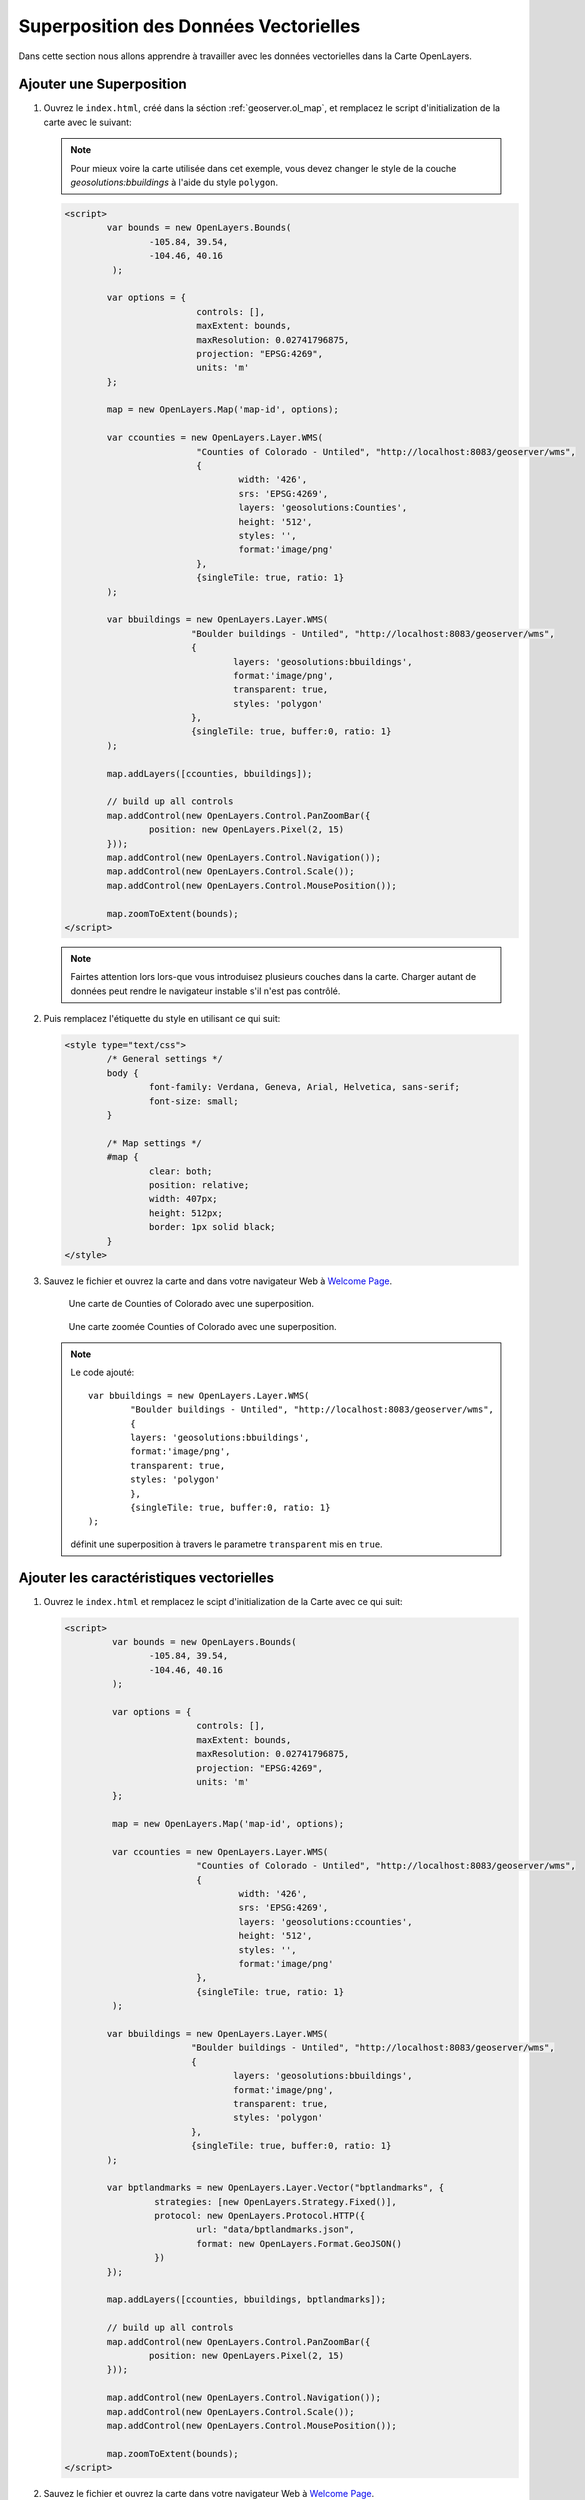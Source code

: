 .. module:: geoserver.overlay_vector

.. _geoserver.overlay_vector:

Superposition des Données Vectorielles
--------------------------------------

Dans cette section nous allons apprendre à travailler avec les données vectorielles dans la Carte OpenLayers.

Ajouter une Superposition
^^^^^^^^^^^^^^^^^

#. Ouvrez le ``index.html``, créé dans la séction :ref:`geoserver.ol_map`, et remplacez le script d'initialization de la carte avec le suivant:

   .. note:: Pour mieux voire la carte utilisée dans cet exemple, vous devez changer le style de la couche *geosolutions:bbuildings* à l'aide du style ``polygon``.

   .. code-block:: html

		<script>
			var bounds = new OpenLayers.Bounds(
				-105.84, 39.54,
				-104.46, 40.16
			 );
			 
			var options = {
					 controls: [],
					 maxExtent: bounds,
					 maxResolution: 0.02741796875,
					 projection: "EPSG:4269",
					 units: 'm'
			};

			map = new OpenLayers.Map('map-id', options);

			var ccounties = new OpenLayers.Layer.WMS(
					 "Counties of Colorado - Untiled", "http://localhost:8083/geoserver/wms",
					 {
						 width: '426',
						 srs: 'EPSG:4269',
						 layers: 'geosolutions:Counties',
						 height: '512',
						 styles: '',
						 format:'image/png'
					 },
					 {singleTile: true, ratio: 1}
			);

			var bbuildings = new OpenLayers.Layer.WMS(
					"Boulder buildings - Untiled", "http://localhost:8083/geoserver/wms",
					{
						layers: 'geosolutions:bbuildings',
						format:'image/png',
						transparent: true,
						styles: 'polygon'
					},
					{singleTile: true, buffer:0, ratio: 1} 
			);

			map.addLayers([ccounties, bbuildings]);
			
			// build up all controls
			map.addControl(new OpenLayers.Control.PanZoomBar({
				position: new OpenLayers.Pixel(2, 15)
			}));
			map.addControl(new OpenLayers.Control.Navigation());
			map.addControl(new OpenLayers.Control.Scale());
			map.addControl(new OpenLayers.Control.MousePosition());
			
			map.zoomToExtent(bounds);
		</script>

   .. note:: Fairtes attention lors lors-que vous introduisez plusieurs couches dans la carte. Charger autant de données peut rendre le navigateur instable s'il n'est pas contrôlé.

#. Puis remplacez l'étiquette du style en utilisant ce qui suit:
   
   .. code-block:: html
   
	<style type="text/css">
		/* General settings */
		body {
			font-family: Verdana, Geneva, Arial, Helvetica, sans-serif;
			font-size: small;
		}
		
		/* Map settings */
		#map {
			clear: both;
			position: relative;
			width: 407px;
			height: 512px;
			border: 1px solid black;
		}
	</style>

#. Sauvez le fichier et ouvrez la carte and dans votre navigateur Web à `Welcome Page <http://localhost:8083/Map/>`_.  

   .. figure:: img/ol2.png

      Une carte de Counties of Colorado avec une superposition.

   .. figure:: img/ol3.png

      Une carte zoomée Counties of Colorado avec une superposition.  

   .. note:: 

      Le code ajouté::

		var bbuildings = new OpenLayers.Layer.WMS(
			"Boulder buildings - Untiled", "http://localhost:8083/geoserver/wms",
			{
			layers: 'geosolutions:bbuildings',
			format:'image/png',
			transparent: true,
			styles: 'polygon'
			},
			{singleTile: true, buffer:0, ratio: 1} 
		);

      définit une superposition à travers le parametre ``transparent``  mis en ``true``.

Ajouter les caractéristiques vectorielles
^^^^^^^^^^^^^^^^^^^^^^^^^^^^^^^^^^^^^^^^^

#. Ouvrez le ``index.html`` et remplacez le scipt d'initialization de la Carte avec ce qui suit:

   .. code-block:: html

	<script>
		 var bounds = new OpenLayers.Bounds(
			-105.84, 39.54,
			-104.46, 40.16
		 );
		 
		 var options = {
				 controls: [],
				 maxExtent: bounds,
				 maxResolution: 0.02741796875,
				 projection: "EPSG:4269",
				 units: 'm'
		 };

		 map = new OpenLayers.Map('map-id', options);

		 var ccounties = new OpenLayers.Layer.WMS(
				 "Counties of Colorado - Untiled", "http://localhost:8083/geoserver/wms",
				 {
					 width: '426',
					 srs: 'EPSG:4269',
					 layers: 'geosolutions:ccounties',
					 height: '512',
					 styles: '',
					 format:'image/png'
				 },
				 {singleTile: true, ratio: 1}
		 );

		var bbuildings = new OpenLayers.Layer.WMS(
				"Boulder buildings - Untiled", "http://localhost:8083/geoserver/wms",
				{
					layers: 'geosolutions:bbuildings',
					format:'image/png',
					transparent: true,
					styles: 'polygon'
				},
				{singleTile: true, buffer:0, ratio: 1} 
		);
		
		var bptlandmarks = new OpenLayers.Layer.Vector("bptlandmarks", {
			 strategies: [new OpenLayers.Strategy.Fixed()],
			 protocol: new OpenLayers.Protocol.HTTP({
				 url: "data/bptlandmarks.json",
				 format: new OpenLayers.Format.GeoJSON()
			 })
		});

		map.addLayers([ccounties, bbuildings, bptlandmarks]);
		
		// build up all controls
		map.addControl(new OpenLayers.Control.PanZoomBar({
			position: new OpenLayers.Pixel(2, 15)
		}));
		
		map.addControl(new OpenLayers.Control.Navigation());
		map.addControl(new OpenLayers.Control.Scale());
		map.addControl(new OpenLayers.Control.MousePosition());
		
		map.zoomToExtent(bounds);
	</script>

#. Sauvez le fichier et ouvrez la carte dans votre navigateur Web à `Welcome Page <http://localhost:8083/Map/>`_. 

   .. figure:: img/ol5.png

      Une carte Counties of Colorado avec points de repère caractéristiques vectorielles.

   .. figure:: img/ol4.png

      Une carte zoomée Counties of Colorado avec points de repère caractéristiques vectorielles.  

   .. note:: 

      Le code ajoint::

		var bptlandmarks = new OpenLayers.Layer.Vector("Point landmarks", {
			 strategies: [new OpenLayers.Strategy.Fixed()],
			 protocol: new OpenLayers.Protocol.HTTP({
				 url: "data/bptlandmarks.json",
				 format: new OpenLayers.Format.GeoJSON()
			 })
		});

      définit une couche vectorielle chargée du fichier JSON. Le fichier bptlandmarks.json est produit par GeoServer en utilisant using la requete suivante::

      	  http://localhost:8083/geoserver/ows?service=WFS&version=1.0.0&request=GetFeature&typeName=geosolutions:bptlandmarks&outputFormat=json&CQL_FILTER=MTFCC=%27C3061%27
